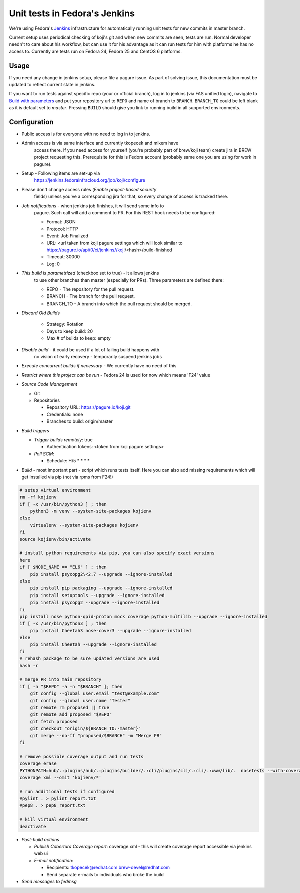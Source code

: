Unit tests in Fedora's Jenkins
==============================

We're using Fedora's `Jenkins <https://jenkins.fedorainfracloud.org/job/koji>`_
infrastructure for automatically running unit tests for new commits in
master branch.

Current setup uses periodical checking of koji's git and when new commits are
seen, tests are run. Normal developer needn't to care about his workflow, but can
use it for his advantage as it can run tests for him with platforms he has no
access to. Currently are tests run on Fedora 24, Fedora 25 and CentOS 6
platforms.

Usage
-----

If you need any change in jenkins setup, please file a pagure issue. As part
of solving issue, this documentation must be updated to reflect current state
in jenkins.

If you want to run tests against specific repo (your or official branch), log
in to jenkins (via FAS unified login), navigate to `Build with parameters
<https://jenkins.fedorainfracloud.org/job/koji/build?delay=0sec>`_ and put
your repository url to ``REPO`` and name of branch to ``BRANCH``.
``BRANCH_TO`` could be left blank as it is default set to *master*. Pressing
``BUILD`` should give you link to running build in all supported
environments.


Configuration
-------------

- Public access is for everyone with no need to log in to jenkins.
- Admin access is via same interface and currently tkopecek and mikem have
   access there. If you need access for yourself (you're probably part of
   brew/koji team) create jira in BREW project requesting this.
   Prerequisite for this is Fedora account (probably same one you are using
   for work in pagure).

- Setup - Following items are set-up via
   https://jenkins.fedorainfracloud.org/job/koji/configure

- Please don't change access rules (*Enable project-based security*
   fields) unless you've a corresponding jira for that, so every change of
   access is tracked there.
- *Job notifications* - when jenkins job finishes, it will send some info to
   pagure. Such call will add a comment to PR. For this REST hook needs to
   be configured:

   * Format: JSON
   * Protocol: HTTP
   * Event: Job Finalized
   * URL: <url taken from koji pagure settings which will look similar to https://pagure.io/api/0/ci/jenkins//koji/<hash>/build-finished
   * Timeout: 30000
   * Log: 0

- *This build is parametrized* (checkbox set to true) - it allows jenkins
   to use other branches than master (especially for PRs). Three parameters
   are defined there:

   * REPO - The repository for the pull request.
   * BRANCH - The branch for the pull request.
   * BRANCH_TO - A branch into which the pull request should be merged.

- *Discard Old Builds*

   * Strategy: Rotation
   * Days to keep build: 20
   * Max # of builds to keep: empty

- *Disable build* - it could be used if a lot of failing build happens with
    no vision of early recovery - temporarily suspend jenkins jobs
- *Execute concurrent builds if necessary* - We currently have no need of this
- *Restrict where this project can be run* - Fedora 24 is used for now which means 'F24' value
- *Source Code Management*

  * Git
  * Repositories

    * Repository URL: https://pagure.io/koji.git
    * Credentials: none
    * Branches to build: origin/master

- *Build triggers*

  * *Trigger builds remotely*: true

    * Authentication tokens: <token from koji pagure settings>

  * *Poll SCM*:

    * Schedule: H/5 * * * *

- *Build* - most important part - script which runs tests itself. Here you can also add missing requirements which will get installed via pip (not via rpms from F24!)

.. code-block:: shell

  # setup virtual environment
  rm -rf kojienv
  if [ -x /usr/bin/python3 ] ; then
      python3 -m venv --system-site-packages kojienv
  else
      virtualenv --system-site-packages kojienv
  fi
  source kojienv/bin/activate

  # install python requirements via pip, you can also specify exact versions
  here
  if [ $NODE_NAME == "EL6" ] ; then
      pip install psycopg2\<2.7 --upgrade --ignore-installed
  else
      pip install pip packaging --upgrade --ignore-installed
      pip install setuptools --upgrade --ignore-installed
      pip install psycopg2 --upgrade --ignore-installed
  fi
  pip install nose python-qpid-proton mock coverage python-multilib --upgrade --ignore-installed
  if [ -x /usr/bin/python3 ] ; then
      pip install Cheetah3 nose-cover3 --upgrade --ignore-installed
  else
      pip install Cheetah --upgrade --ignore-installed
  fi
  # rehash package to be sure updated versions are used
  hash -r

  # merge PR into main repository
  if [ -n "$REPO" -a -n "$BRANCH" ]; then
      git config --global user.email "test@example.com"
      git config --global user.name "Tester"
      git remote rm proposed || true
      git remote add proposed "$REPO"
      git fetch proposed
      git checkout "origin/${BRANCH_TO:-master}"
      git merge --no-ff "proposed/$BRANCH" -m "Merge PR"
  fi

  # remove possible coverage output and run tests
  coverage erase
  PYTHONPATH=hub/.:plugins/hub/.:plugins/builder/.:cli/plugins/cli/.:cli/.:www/lib/.  nosetests --with-coverage --cover-package .
  coverage xml --omit 'kojienv/*'

  # run additional tests if configured
  #pylint . > pylint_report.txt
  #pep8 . > pep8_report.txt

  # kill virtual environment
  deactivate


- *Post-build actions*

  * *Publish Cobertura Coverage report*: coverage.xml - this will create coverage report accessible via jenkins web ui
  * *E-mail notification*:

    * Recipients: tkopecek@redhat.com brew-devel@redhat.com
    * Send separate e-mails to individuals who broke the build

- *Send messages to fedmsg*
